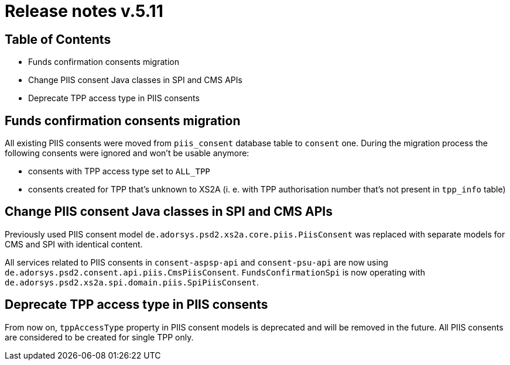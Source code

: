 = Release notes v.5.11

== Table of Contents

* Funds confirmation consents migration
* Change PIIS consent Java classes in SPI and CMS APIs
* Deprecate TPP access type in PIIS consents

== Funds confirmation consents migration

All existing PIIS consents were moved from `piis_consent` database table to `consent` one.
During the migration process the following consents were ignored and won't be usable anymore:

- consents with TPP access type set to `ALL_TPP`
- consents created for TPP that's unknown to XS2A (i. e. with TPP authorisation number that's not present in `tpp_info` table)

== Change PIIS consent Java classes in SPI and CMS APIs

Previously used PIIS consent model `de.adorsys.psd2.xs2a.core.piis.PiisConsent` was replaced with separate models for CMS and SPI with identical content.

All services related to PIIS consents in `consent-aspsp-api` and `consent-psu-api` are now using `de.adorsys.psd2.consent.api.piis.CmsPiisConsent`.
`FundsConfirmationSpi` is now operating with `de.adorsys.psd2.xs2a.spi.domain.piis.SpiPiisConsent`.

== Deprecate TPP access type in PIIS consents

From now on, `tppAccessType` property in PIIS consent models is deprecated and will be removed in the future.
All PIIS consents are considered to be created for single TPP only.
